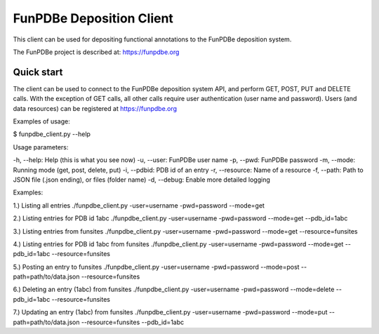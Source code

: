 =====
FunPDBe Deposition Client
=====

This client can be used for depositing functional annotations to the FunPDBe deposition system.

The FunPDBe project is described at: https://funpdbe.org

Quick start
-----------

The client can be used to connect to the FunPDBe deposition system API, and perform GET, POST, PUT and DELETE calls. With the exception of GET calls, all other calls require user authentication (user name and password).
Users (and data resources) can be registered at https://funpdbe.org

Examples of usage:

$ funpdbe_client.py --help

Usage parameters:

-h, --help:       Help (this is what you see now)
-u, --user:       FunPDBe user name
-p, --pwd:        FunPDBe password
-m, --mode:       Running mode (get, post, delete, put)
-i, --pdbid:      PDB id of an entry
-r, --resource:   Name of a resource
-f, --path:       Path to JSON file (.json ending), or files (folder name)
-d, --debug:      Enable more detailed logging

Examples:

1.) Listing all entries
./funpdbe_client.py -user=username -pwd=password --mode=get

2.) Listing entries for PDB id 1abc
./funpdbe_client.py -user=username -pwd=password --mode=get --pdb_id=1abc

3.) Listing entries from funsites
./funpdbe_client.py -user=username -pwd=password --mode=get --resource=funsites

4.) Listing entries for PDB id 1abc from funsites
./funpdbe_client.py -user=username -pwd=password --mode=get --pdb_id=1abc --resource=funsites

5.) Posting an entry to funsites
./funpdbe_client.py -user=username -pwd=password --mode=post --path=path/to/data.json --resource=funsites

6.) Deleting an entry (1abc) from funsites
./funpdbe_client.py -user=username -pwd=password --mode=delete --pdb_id=1abc --resource=funsites

7.) Updating an entry (1abc) from funsites
./funpdbe_client.py -user=username -pwd=password --mode=put --path=path/to/data.json --resource=funsites --pdb_id=1abc